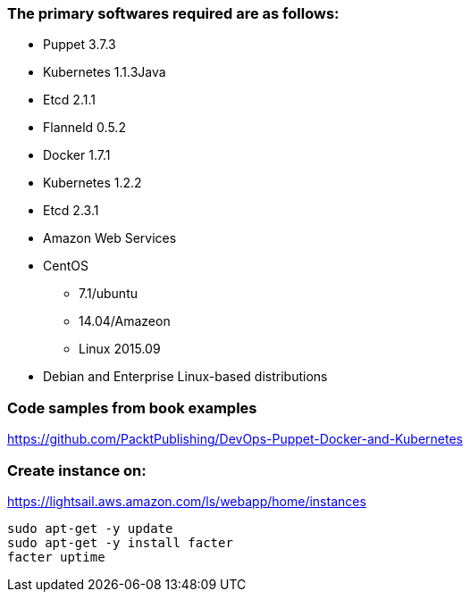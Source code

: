 ### The primary softwares required are as follows:
 * Puppet 3.7.3
 * Kubernetes 1.1.3Java
 * Etcd 2.1.1
 * Flanneld 0.5.2
 * Docker 1.7.1
 * Kubernetes 1.2.2
 * Etcd 2.3.1
 * Amazon Web Services
 * CentOS
 ** 7.1/ubuntu
 ** 14.04/Amazeon
 ** Linux 2015.09
 * Debian and Enterprise Linux-based distributions
 
### Code samples from book examples
https://github.com/PacktPublishing/DevOps-Puppet-Docker-and-Kubernetes
 
### Create instance on:
https://lightsail.aws.amazon.com/ls/webapp/home/instances
```
sudo apt-get -y update
sudo apt-get -y install facter
facter uptime
```
